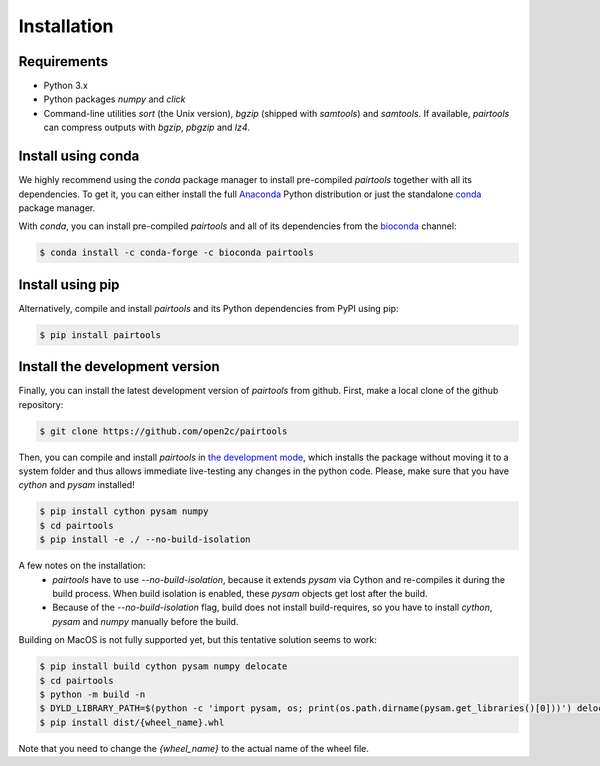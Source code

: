 Installation
============

Requirements
------------

- Python 3.x
- Python packages `numpy` and `click`
- Command-line utilities `sort` (the Unix version), `bgzip` (shipped with `samtools`) 
  and `samtools`. If available, `pairtools` can compress outputs with `bgzip`, `pbgzip` and `lz4`.

Install using conda
-------------------

We highly recommend using the `conda` package manager to install pre-compiled
`pairtools` together with all its dependencies. To get it, you can either 
install the full `Anaconda <https://www.continuum.io/downloads>`_ Python 
distribution or just the standalone 
`conda <http://conda.pydata.org/miniconda.html>`_ package manager.

With `conda`, you can install pre-compiled `pairtools` and all of its
dependencies from the `bioconda <https://bioconda.github.io/index.html>`_ channel:

.. code-block:: bash

    $ conda install -c conda-forge -c bioconda pairtools

Install using pip
-----------------

Alternatively, compile and install `pairtools` and its Python dependencies from
PyPI using pip:

.. code-block:: bash

    $ pip install pairtools


Install the development version
-------------------------------

Finally, you can install the latest development version of `pairtools` from
github. First, make a local clone of the github repository:

.. code-block:: bash

    $ git clone https://github.com/open2c/pairtools 

Then, you can compile and install `pairtools` in 
`the development mode <https://setuptools.readthedocs.io/en/latest/setuptools.html#development-mode>`_, 
which installs the package without moving it to a system folder and thus allows
immediate live-testing any changes in the python code. Please, make sure that you 
have `cython` and `pysam` installed!

.. code-block:: bash

    $ pip install cython pysam numpy
    $ cd pairtools 
    $ pip install -e ./ --no-build-isolation

A few notes on the installation:
  - `pairtools` have to use `--no-build-isolation`, because it extends `pysam` via Cython and 
    re-compiles it during the build process. When build isolation is enabled, these `pysam` objects 
    get lost after the build.
  - Because of the `--no-build-isolation` flag, build does not install build-requires, so you have to 
    install `cython`, `pysam` and `numpy` manually before the build.


Building on MacOS is not fully supported yet, but this tentative solution seems to work: 

.. code-block:: bash

    $ pip install build cython pysam numpy delocate
    $ cd pairtools 
    $ python -m build -n
    $ DYLD_LIBRARY_PATH=$(python -c 'import pysam, os; print(os.path.dirname(pysam.get_libraries()[0]))') delocate-wheel -v dist/{wheel_name}.whl
    $ pip install dist/{wheel_name}.whl

Note that you need to change the `{wheel_name}` to the actual name of the wheel file.


